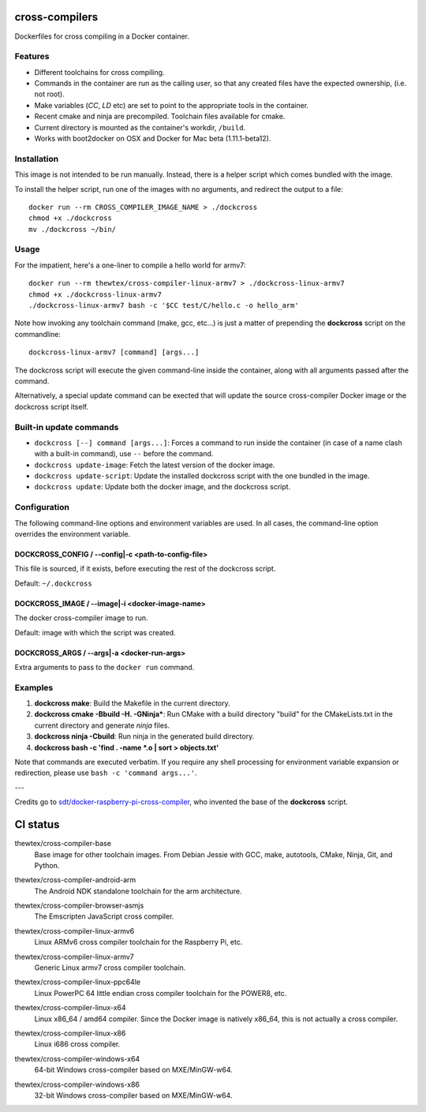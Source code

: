 cross-compilers
---------------

Dockerfiles for cross compiling in a Docker container.

Features
========

* Different toolchains for cross compiling.
* Commands in the container are run as the calling user, so that any created files have the expected ownership, (i.e. not root).
* Make variables (`CC`, `LD` etc) are set to point to the appropriate tools in the container.
* Recent cmake and ninja are precompiled. Toolchain files available for cmake.
* Current directory is mounted as the container's workdir, ``/build``.
* Works with boot2docker on OSX and Docker for Mac beta (1.11.1-beta12).

Installation
============

This image is not intended to be run manually. Instead, there is a helper script which comes bundled with the image.

To install the helper script, run one of the images with no arguments, and
redirect the output to a file::

  docker run --rm CROSS_COMPILER_IMAGE_NAME > ./dockcross
  chmod +x ./dockcross
  mv ./dockcross ~/bin/

Usage
=====

For the impatient, here's a one-liner to compile a hello world for armv7::

  docker run --rm thewtex/cross-compiler-linux-armv7 > ./dockcross-linux-armv7
  chmod +x ./dockcross-linux-armv7
  ./dockcross-linux-armv7 bash -c '$CC test/C/hello.c -o hello_arm'

Note how invoking any toolchain command (make, gcc, etc...) is just a matter of prepending the **dockcross** script on the commandline::

  dockcross-linux-armv7 [command] [args...]

The dockcross script will execute the given command-line inside the container,
along with all arguments passed after the command.

Alternatively, a special update command can be exected that will update the
source cross-compiler Docker image or the dockcross script itself.


Built-in update commands
========================

- ``dockcross [--] command [args...]``: Forces a command to run inside the container (in case of a name clash with a built-in command), use ``--`` before the command.
- ``dockcross update-image``: Fetch the latest version of the docker image.
- ``dockcross update-script``: Update the installed dockcross script with the one bundled in the image.
- ``dockcross update``: Update both the docker image, and the dockcross script.

Configuration
=============

The following command-line options and environment variables are used. In all cases, the command-line option overrides the environment variable.

DOCKCROSS_CONFIG / --config|-c <path-to-config-file>
^^^^^^^^^^^^^^^^^^^^^^^^^^^^^^^^^^^^^^^^^^^^^^^^^^

This file is sourced, if it exists, before executing the rest of the dockcross
script.

Default: ``~/.dockcross``

DOCKCROSS_IMAGE / --image|-i <docker-image-name>
^^^^^^^^^^^^^^^^^^^^^^^^^^^^^^^^^^^^^^^^^^^^^^

The docker cross-compiler image to run.

Default: image with which the script was created.

DOCKCROSS_ARGS / --args|-a <docker-run-args>
^^^^^^^^^^^^^^^^^^^^^^^^^^^^^^^^^^^^^^^^^

Extra arguments to pass to the ``docker run`` command.

Examples
========

1. **dockcross make**: Build the Makefile in the current directory.
2. **dockcross cmake -Bbuild -H. -GNinja***: Run CMake with a build directory "build" for the CMakeLists.txt in the current directory and generate `ninja` files.
3. **dockcross ninja -Cbuild**: Run ninja in the generated build directory.
4. **dockcross bash -c 'find . -name \*.o | sort > objects.txt'**

Note that commands are executed verbatim. If you require any shell processing for environment variable expansion or redirection, please use ``bash -c 'command args...'``.

---

Credits go to `sdt/docker-raspberry-pi-cross-compiler <https://github.com/sdt/docker-raspberry-pi-cross-compiler>`_, who invented the base of the **dockcross** script.


CI status
---------

.. image:: https://circleci.com/gh/thewtex/cross-compilers/tree/master.svg?style=svg
  :target: https://circleci.com/gh/thewtex/cross-compilers/tree/master


.. |base-images| image:: https://badge.imagelayers.io/thewtex/cross-compiler-base:latest.svg
  :target: https://imagelayers.io/?images=thewtex/cross-compiler-base:latest

thewtex/cross-compiler-base
  |base-images| Base image for other toolchain images. From Debian Jessie with GCC,
  make, autotools, CMake, Ninja, Git, and Python.


.. |android-arm-images| image:: https://badge.imagelayers.io/thewtex/cross-compiler-android-arm:latest.svg
  :target: https://imagelayers.io/?images=thewtex/cross-compiler-android-arm:latest

thewtex/cross-compiler-android-arm
  |android-arm-images| The Android NDK standalone toolchain for the arm
  architecture.


.. |browser-asmjs-images| image:: https://badge.imagelayers.io/thewtex/cross-compiler-browser-asmjs:latest.svg
  :target: https://imagelayers.io/?images=thewtex/cross-compiler-browser-asmjs:latest

thewtex/cross-compiler-browser-asmjs
  |browser-asmjs-images| The Emscripten JavaScript cross compiler.


.. |linux-armv6-images| image:: https://badge.imagelayers.io/thewtex/cross-compiler-linux-armv6:latest.svg
  :target: https://imagelayers.io/?images=thewtex/cross-compiler-linux-armv6:latest

thewtex/cross-compiler-linux-armv6
  |linux-armv6-images| Linux ARMv6 cross compiler toolchain for the Raspberry
  Pi, etc.


.. |linux-armv7-images| image:: https://badge.imagelayers.io/thewtex/cross-compiler-linux-armv7:latest.svg
  :target: https://imagelayers.io/?images=thewtex/cross-compiler-linux-armv7:latest

thewtex/cross-compiler-linux-armv7
  |linux-armv7-images| Generic Linux armv7 cross compiler toolchain.


.. |linux-ppc64le-images| image:: https://badge.imagelayers.io/thewtex/cross-compiler-linux-ppc64le:latest.svg
  :target: https://imagelayers.io/?images=thewtex/cross-compiler-linux-ppc64le:latest

thewtex/cross-compiler-linux-ppc64le
  |linux-ppc64le-images| Linux PowerPC 64 little endian cross compiler
  toolchain for the POWER8, etc.


.. |linux-x64-images| image:: https://badge.imagelayers.io/thewtex/cross-compiler-linux-x64:latest.svg
  :target: https://imagelayers.io/?images=thewtex/cross-compiler-linux-x64:latest

thewtex/cross-compiler-linux-x64
  |linux-x64-images| Linux x86_64 / amd64 compiler. Since the Docker image is
  natively x86_64, this is not actually a cross compiler.


.. |linux-x86-images| image:: https://badge.imagelayers.io/thewtex/cross-compiler-linux-x86:latest.svg
  :target: https://imagelayers.io/?images=thewtex/cross-compiler-linux-x86:latest

thewtex/cross-compiler-linux-x86
  |linux-x86-images| Linux i686 cross compiler.


.. |windows-x64-images| image:: https://badge.imagelayers.io/thewtex/cross-compiler-windows-x64:latest.svg
  :target: https://imagelayers.io/?images=thewtex/cross-compiler-windows-x64:latest

thewtex/cross-compiler-windows-x64
  |windows-x64-images| 64-bit Windows cross-compiler based on MXE/MinGW-w64.


.. |windows-x86-images| image:: https://badge.imagelayers.io/thewtex/cross-compiler-windows-x86:latest.svg
  :target: https://imagelayers.io/?images=thewtex/cross-compiler-windows-x86:latest

thewtex/cross-compiler-windows-x86
  |windows-x86-images| 32-bit Windows cross-compiler based on MXE/MinGW-w64.
